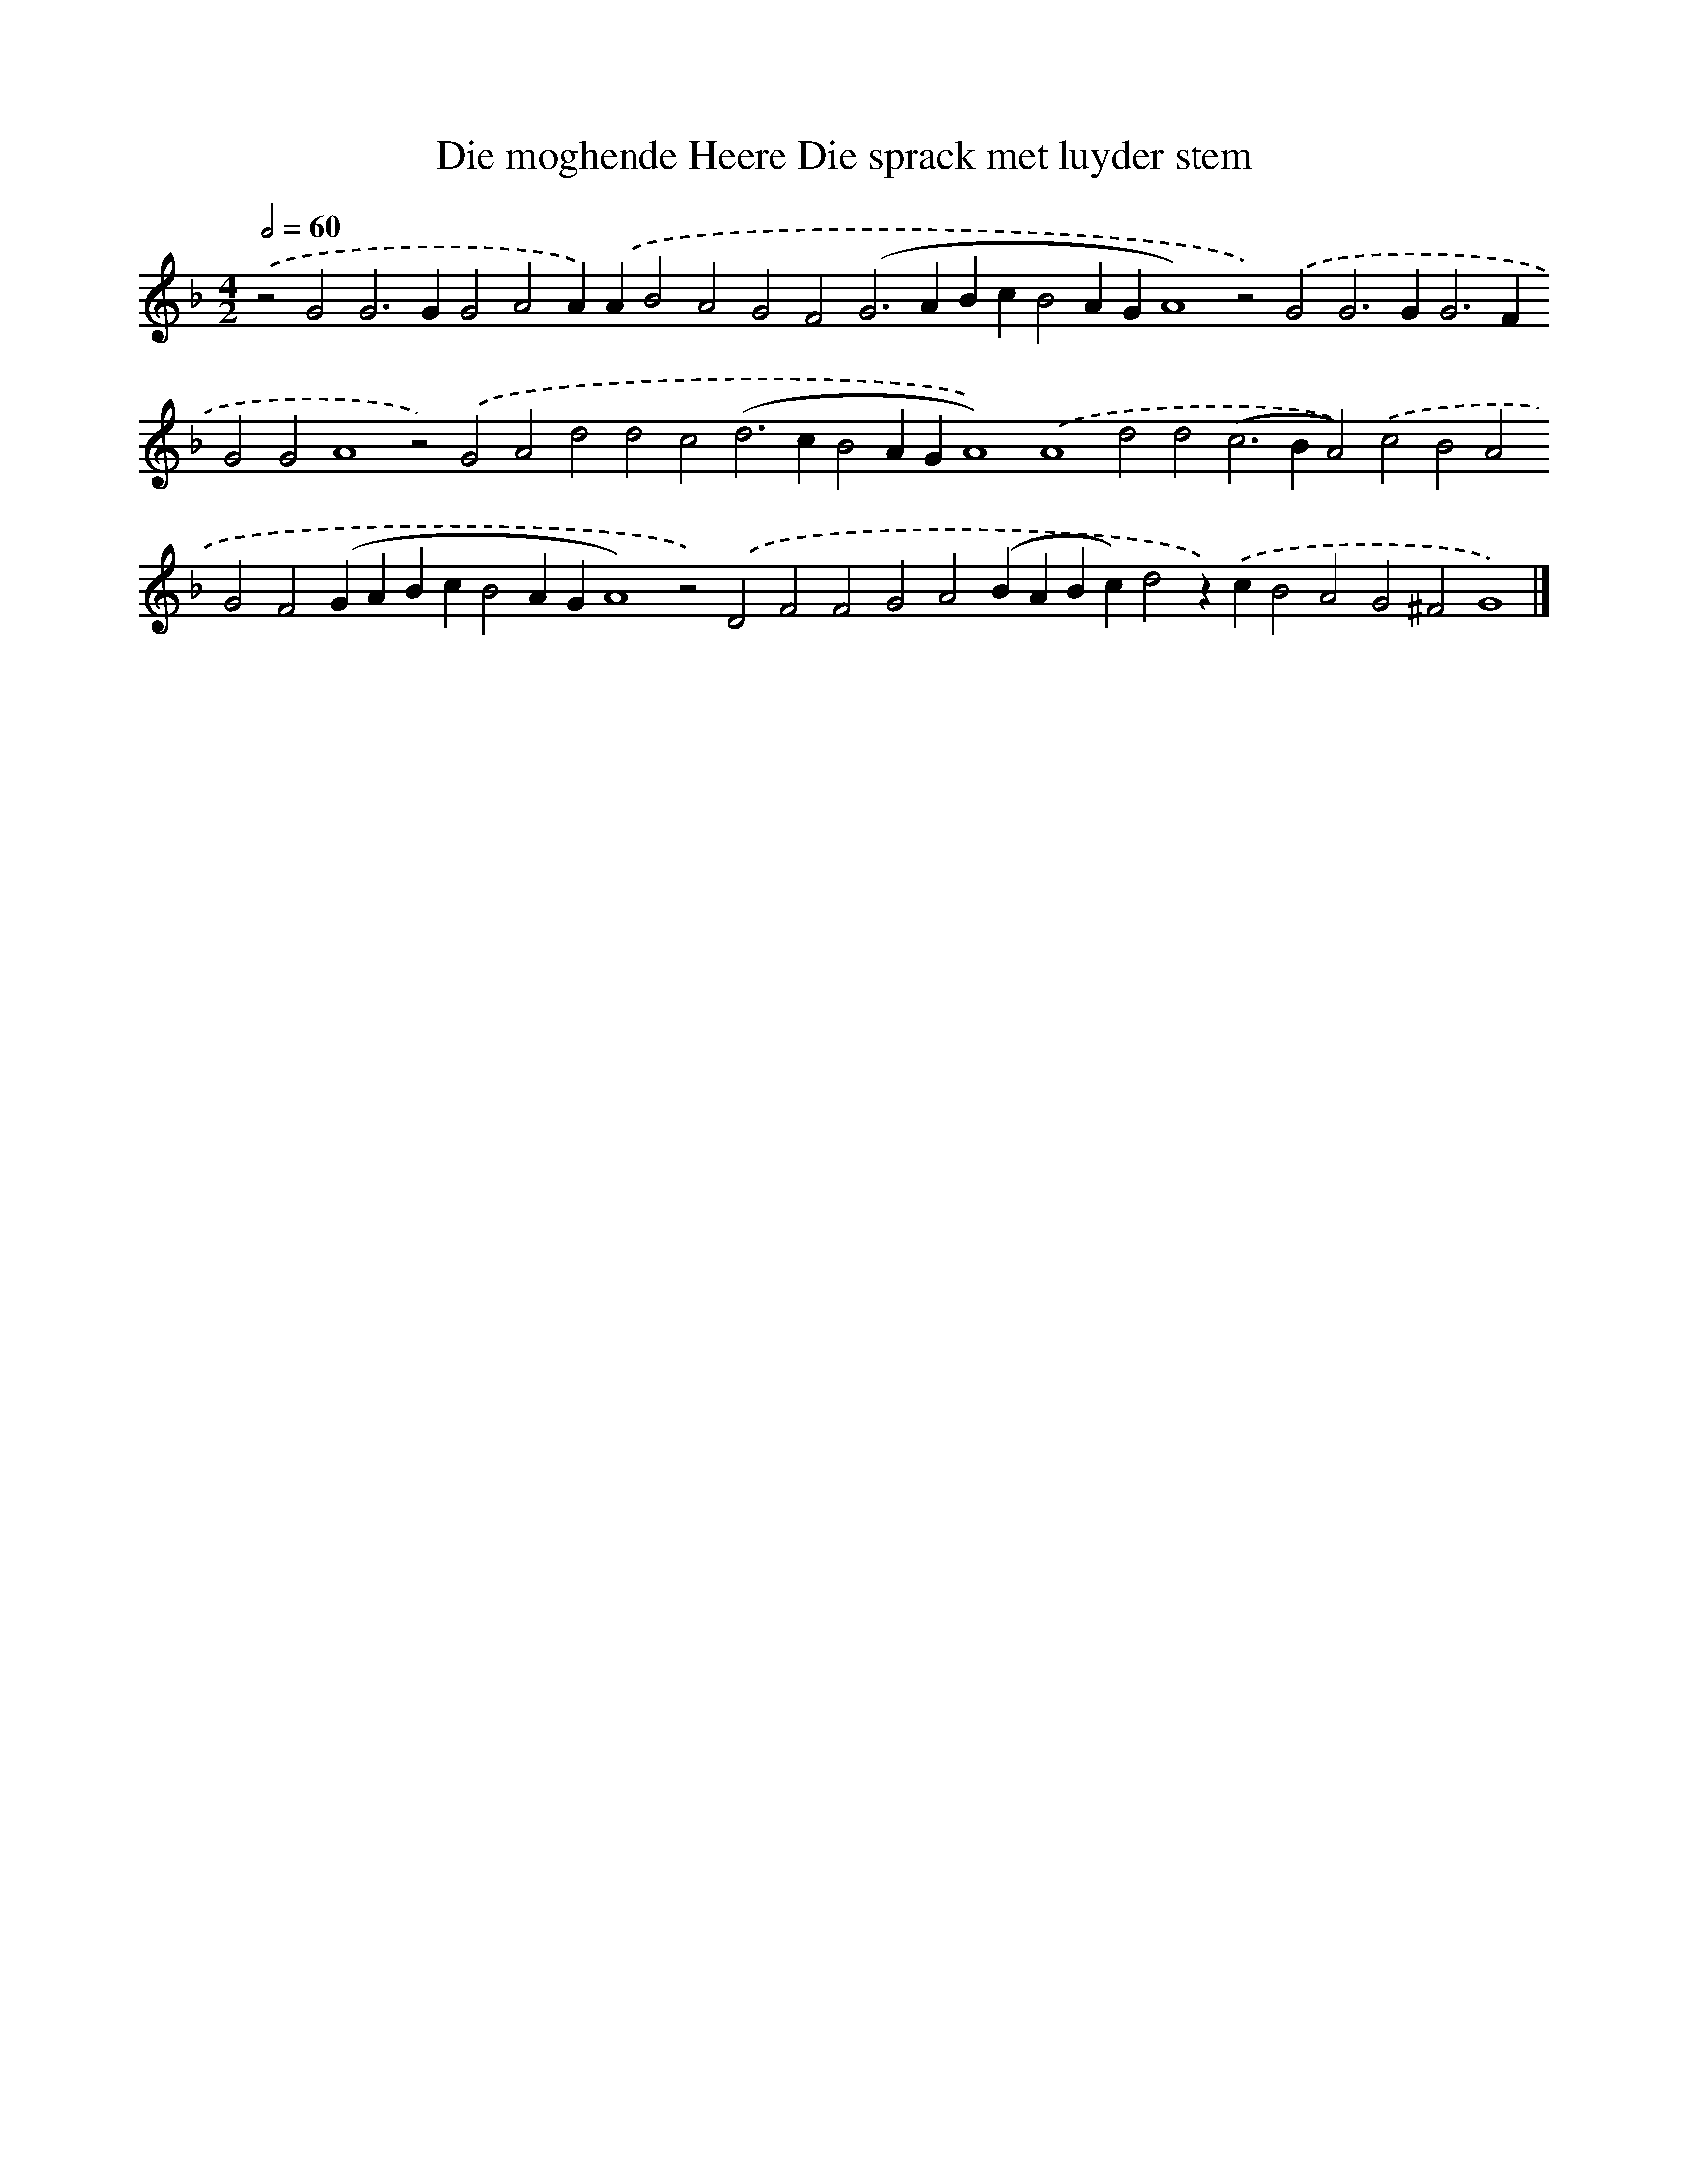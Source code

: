 X: 603
T: Die moghende Heere Die sprack met luyder stem
%%abc-version 2.0
%%abcx-abcm2ps-target-version 5.9.1 (29 Sep 2008)
%%abc-creator hum2abc beta
%%abcx-conversion-date 2018/11/01 14:35:34
%%humdrum-veritas 357679229
%%humdrum-veritas-data 1602474564
%%continueall 1
%%barnumbers 0
L: 1/4
M: 4/2
Q: 1/2=60
K: F clef=treble
.('z2G2G2>G2G2A2A).('AB2A2G2F2(G2>A2BcB2AGA4)z2).('G2G2>G2G2>F2G2G2A4z2).('G2A2d2d2c2(d2>c2B2AGA4)).('A4d2d2(c2>B2A2)).('c2B2A2G2F2(GABcB2AGA4)z2).('D2F2F2G2A2(BABc)d2z).('cB2A2G2^F2G4) |]

